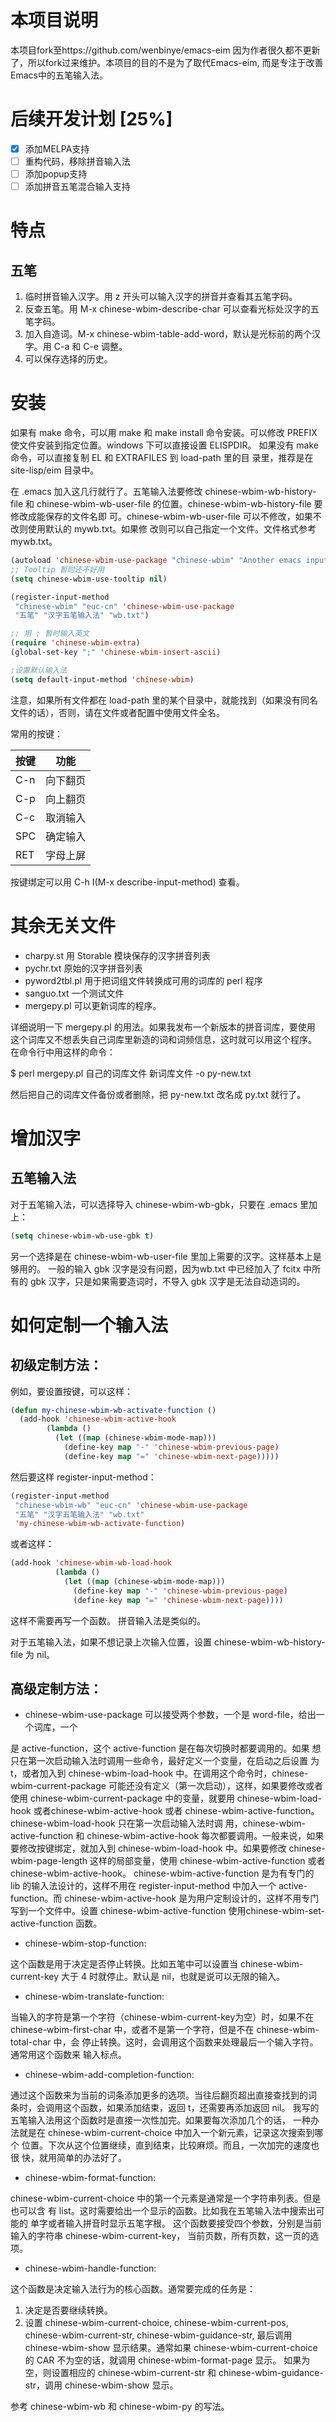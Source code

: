 * 本项目说明
本项目fork至https://github.com/wenbinye/emacs-eim
因为作者很久都不更新了，所以fork过来维护。本项目的目的不是为了取代Emacs-eim,
而是专注于改善Emacs中的五笔输入法。

* 后续开发计划 [25%]
- [X] 添加MELPA支持
- [ ] 重构代码，移除拼音输入法
- [ ] 添加popup支持
- [ ] 添加拼音五笔混合输入支持

* 特点
** 五笔
 1. 临时拼音输入汉字。用 z 开头可以输入汉字的拼音并查看其五笔字码。
 2. 反查五笔。用 M-x chinese-wbim-describe-char 可以查看光标处汉字的五笔字码。
 3. 加入自造词。M-x chinese-wbim-table-add-word，默认是光标前的两个汉字。用 C-a 和 C-e 调整。
 4. 可以保存选择的历史。

* 安装

如果有 make 命令，可以用 make 和 make install 命令安装。可以修改
PREFIX 使文件安装到指定位置。windows 下可以直接设置 ELISPDIR。
如果没有 make 命令，可以直接复制 EL 和 EXTRAFILES 到 load-path 里的目
录里，推荐是在 site-lisp/eim 目录中。

在 .emacs 加入这几行就行了。五笔输入法要修改 chinese-wbim-wb-history-file 和
chinese-wbim-wb-user-file 的位置。chinese-wbim-wb-history-file 要修改成能保存的文件名即
可。chinese-wbim-wb-user-file 可以不修改，如果不改则使用默认的 mywb.txt。如果修
改则可以自己指定一个文件。文件格式参考 mywb.txt。

#+begin_src emacs-lisp
(autoload 'chinese-wbim-use-package "chinese-wbim" "Another emacs input method")
;; Tooltip 暂时还不好用
(setq chinese-wbim-use-tooltip nil)

(register-input-method
 "chinese-wbim" "euc-cn" 'chinese-wbim-use-package
 "五笔" "汉字五笔输入法" "wb.txt")

;; 用 ; 暂时输入英文
(require 'chinese-wbim-extra)
(global-set-key ";" 'chinese-wbim-insert-ascii)

;设置默认输入法
(setq default-input-method 'chinese-wbim)
#+end_src

注意，如果所有文件都在 load-path 里的某个目录中，就能找到（如果没有同名
文件的话），否则，请在文件或者配置中使用文件全名。

常用的按键：
|------+----------|
| 按键 | 功能     |
|------+----------|
| C-n  | 向下翻页 |
| C-p  | 向上翻页 |
| C-c  | 取消输入 |
| SPC  | 确定输入 |
| RET  | 字母上屏 |
|------+----------|

按键绑定可以用 C-h I(M-x describe-input-method) 查看。

* 其余无关文件

- charpy.st        用 Storable 模块保存的汉字拼音列表
- pychr.txt        原始的汉字拼音列表
- pyword2tbl.pl    用于把词组文件转换成可用的词库的 perl 程序
- sanguo.txt       一个测试文件
- mergepy.pl       可以更新词库的程序。

详细说明一下 mergepy.pl 的用法。如果我发布一个新版本的拼音词库，要使用
这个词库又不想丢失自己词库里新造的词和词频信息，这时就可以用这个程序。
在命令行中用这样的命令：

$ perl mergepy.pl 自己的词库文件 新词库文件 -o py-new.txt

然后把自己的词库文件备份或者删除，把 py-new.txt 改名成 py.txt 就行了。

* 增加汉字
** 五笔输入法
对于五笔输入法，可以选择导入 chinese-wbim-wb-gbk，只要在 .emacs 里加上：

#+begin_src emacs-lisp
(setq chinese-wbim-wb-use-gbk t)
#+end_src


另一个选择是在 chinese-wbim-wb-user-file 里加上需要的汉字。这样基本上是够用的。
一般的输入 gbk 汉字是没有问题，因为wb.txt 中已经加入了 fcitx 中所有的
gbk 汉字，只是如果需要造词时，不导入 gbk 汉字是无法自动造词的。

* 如何定制一个输入法

** 初级定制方法：
例如，要设置按键，可以这样：
#+begin_src emacs-lisp
(defun my-chinese-wbim-wb-activate-function ()
  (add-hook 'chinese-wbim-active-hook 
        (lambda ()
          (let ((map (chinese-wbim-mode-map)))
            (define-key map "-" 'chinese-wbim-previous-page)
            (define-key map "=" 'chinese-wbim-next-page)))))
#+end_src

然后要这样 register-input-method：

#+begin_src emacs-lisp
(register-input-method
 "chinese-wbim-wb" "euc-cn" 'chinese-wbim-use-package
 "五笔" "汉字五笔输入法" "wb.txt"
 'my-chinese-wbim-wb-activate-function)
#+end_src


或者这样：
#+begin_src emacs-lisp
(add-hook 'chinese-wbim-wb-load-hook
          (lambda ()
            (let ((map (chinese-wbim-mode-map)))
              (define-key map "-" 'chinese-wbim-previous-page)
              (define-key map "=" 'chinese-wbim-next-page))))
#+end_src

这样不需要再写一个函数。
拼音输入法是类似的。

对于五笔输入法，如果不想记录上次输入位置，设置 chinese-wbim-wb-history-file 为
nil。

** 高级定制方法：
- chinese-wbim-use-package 可以接受两个参数，一个是 word-file，给出一个词库，一个
是 active-function，这个 active-function 是在每次切换时都要调用的。如果
想只在第一次启动输入法时调用一些命令，最好定义一个变量，在启动之后设置
为 t，或者加入到 chinese-wbim-load-hook 中。在调用这个命令时，chinese-wbim-current-package
可能还没有定义（第一次启动），这样，如果要修改或者使用
chinese-wbim-current-package 中的变量，就要用 chinese-wbim-load-hook 或者chinese-wbim-active-hook
或者 chinese-wbim-active-function。chinese-wbim-load-hook 只在第一次启动输入法时调
用，chinese-wbim-active-function 和 chinese-wbim-active-hook 每次都要调用。一般来说，如果
要修改按键绑定，就加入到 chinese-wbim-load-hook 中。如果要修改 chinese-wbim-page-length
这样的局部变量，使用 chinese-wbim-active-function 或者 chinese-wbim-active-hook。
chinese-wbim-active-function 是为有专门的 lib 的输入法设计的，这样不用在
register-input-method 中加入一个 active-function。而 chinese-wbim-active-hook
是为用户定制设计的，这样不用专门写到一个文件中。设置
chinese-wbim-active-function 使用chinese-wbim-set-active-function 函数。

- chinese-wbim-stop-function:
这个函数是用于决定是否停止转换。比如五笔中可以设置当 chinese-wbim-current-key 大于 4
时就停止。默认是 nil，也就是说可以无限的输入。

- chinese-wbim-translate-function:
当输入的字符是第一个字符（chinese-wbim-current-key为空）时，如果不在
chinese-wbim-first-char 中，或者不是第一个字符，但是不在 chinese-wbim-total-char 中，会
停止转换。这时，会调用这个函数来处理最后一个输入字符。通常用这个函数来
输入标点。

- chinese-wbim-add-completion-function:
通过这个函数来为当前的词条添加更多的选项。当往后翻页超出直接查找到的词
条时，会调用这个函数，如果添加结束，返回 t，还需要再添加返回 nil。
我写的五笔输入法用这个函数时是直接一次性加完。如果要每次添加几个的话，
一种办法就是在 chinese-wbim-current-choice 中加入一个新元素，记录这次搜索到哪个
位置。下次从这个位置继续，直到结束，比较麻烦。而且，一次加完的速度也很
快，就用简单的办法好了。

- chinese-wbim-format-function:
chinese-wbim-current-choice 中的第一个元素是通常是一个字符串列表。但是也可以含
有 list。这时需要给出一个显示的函数。比如我在五笔输入法中搜索出可能的
单字或者输入拼音时显示五笔字根。
这个函数要接受四个参数，分别是当前输入的字符串 chinese-wbim-current-key，
当前页数，所有页数，这一页的选项。

- chinese-wbim-handle-function:
这个函数是决定输入法行为的核心函数。通常要完成的任务是：
1. 决定是否要继续转换。
2. 设置 chinese-wbim-current-choice, chinese-wbim-current-pos, chinese-wbim-current-str,
   chinese-wbim-guidance-str, 最后调用 chinese-wbim-show 显示结果。通常如果
   chinese-wbim-current-choice 的 CAR 不为空的话，就调用 chinese-wbim-format-page 显示。
   如果为空，则设置相应的 chinese-wbim-current-str 和 chinese-wbim-guidance-str，调用
   chinese-wbim-show 显示。

参考 chinese-wbim-wb 和 chinese-wbim-py 的写法。
